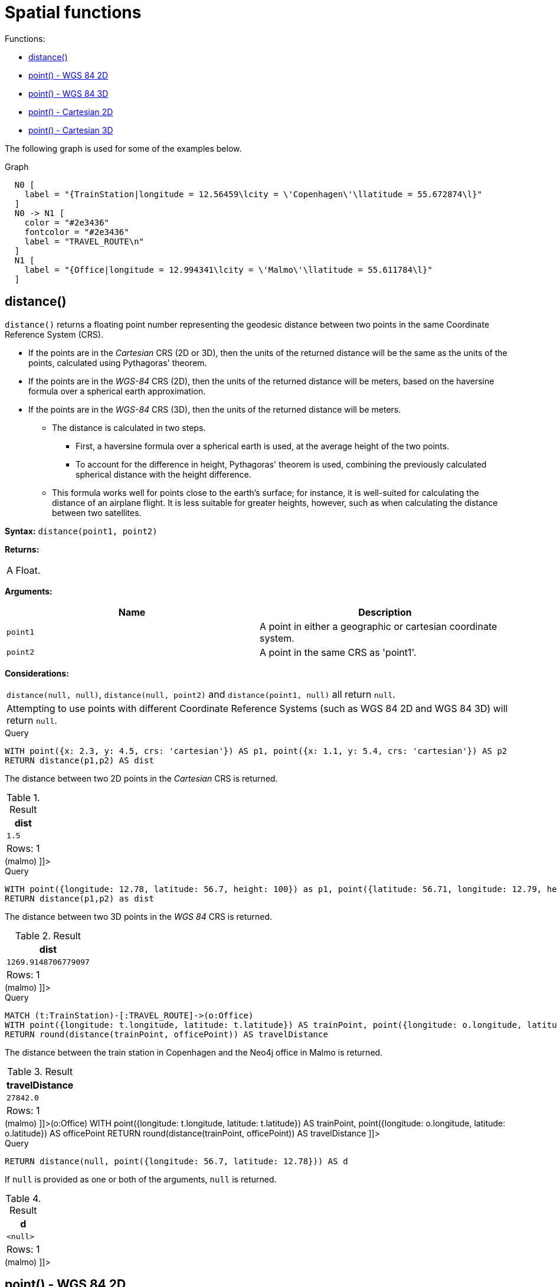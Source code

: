 [[query-functions-spatial]]
= Spatial functions
:description: These functions are used to specify 2D or 3D points in a Coordinate Reference System (CRS) and to calculate the geodesic distance between two points. 

Functions:

* xref:functions/spatial.adoc#functions-distance[distance()]
* xref:functions/spatial.adoc#functions-point-wgs84-2d[point() - WGS 84 2D]
* xref:functions/spatial.adoc#functions-point-wgs84-3d[point() - WGS 84 3D]
* xref:functions/spatial.adoc#functions-point-cartesian-2d[point() - Cartesian 2D]
* xref:functions/spatial.adoc#functions-point-cartesian-3d[point() - Cartesian 3D]
      

The following graph is used for some of the examples below.

.Graph
["dot", "Spatial functions-1.svg", "neoviz", ""]
----
  N0 [
    label = "{TrainStation|longitude = 12.56459\lcity = \'Copenhagen\'\llatitude = 55.672874\l}"
  ]
  N0 -> N1 [
    color = "#2e3436"
    fontcolor = "#2e3436"
    label = "TRAVEL_ROUTE\n"
  ]
  N1 [
    label = "{Office|longitude = 12.994341\lcity = \'Malmo\'\llatitude = 55.611784\l}"
  ]

----
 

[[functions-distance]]
== distance()

`distance()` returns a floating point number representing the geodesic distance between two points in the same Coordinate Reference System (CRS).

* If the points are in the _Cartesian_ CRS (2D or 3D), then the units of the returned distance will be the same as the units of the points, calculated using Pythagoras' theorem.
* If the points are in the _WGS-84_ CRS (2D), then the units of the returned distance will be meters, based on the haversine formula over a spherical earth approximation.
* If the points are in the _WGS-84_ CRS (3D), then the units of the returned distance will be meters.
 ** The distance is calculated in two steps.
  *** First, a haversine formula over a spherical earth is used, at the average height of the two points.
  *** To account for the difference in height, Pythagoras' theorem is used, combining the previously calculated spherical distance with the height difference.
 ** This formula works well for points close to the earth's surface; for instance, it is well-suited for calculating the distance of an airplane flight.
It is less suitable for greater heights, however, such as when calculating the distance between two satellites.
        

*Syntax:* `distance(point1, point2)`

*Returns:*
|===
|
A Float.
|===


*Arguments:*
[options="header"]
|===
| Name | Description
| `point1` | A point in either a geographic or cartesian coordinate system.
| `point2` | A point in the same CRS as 'point1'.
|===


*Considerations:*
|===
|`distance(null, null)`, `distance(null, point2)` and `distance(point1, null)` all return `null`.
|Attempting to use points with different Coordinate Reference Systems (such as WGS 84 2D and WGS 84 3D) will return `null`.
|===


.Query
[source, cypher]
----
WITH point({x: 2.3, y: 4.5, crs: 'cartesian'}) AS p1, point({x: 1.1, y: 5.4, crs: 'cartesian'}) AS p2
RETURN distance(p1,p2) AS dist
----

The distance between two 2D points in the _Cartesian_ CRS is returned.

.Result
[role="queryresult",options="header,footer",cols="1*<m"]
|===
| +dist+
| +1.5+
1+d|Rows: 1
|===

ifndef::nonhtmloutput[]
[subs="none"]
++++
<formalpara role="cypherconsole">
<title>Try this query live</title>
<para><database><![CDATA[
CREATE (copenhagen:TrainStation {longitude: 12.564590, latitude: 55.672874, city: 'Copenhagen'}),
       (malmo:Office {longitude: 12.994341, latitude: 55.611784, city: 'Malmo'}),

       (copenhagen)-[:TRAVEL_ROUTE]->(malmo)

]]></database><command><![CDATA[
WITH point({x: 2.3, y: 4.5, crs: 'cartesian'}) AS p1, point({x: 1.1, y: 5.4, crs: 'cartesian'}) AS p2
RETURN distance(p1,p2) AS dist
]]></command></para></formalpara>
++++
endif::nonhtmloutput[]


.Query
[source, cypher]
----
WITH point({longitude: 12.78, latitude: 56.7, height: 100}) as p1, point({latitude: 56.71, longitude: 12.79, height: 100}) as p2
RETURN distance(p1,p2) as dist
----

The distance between two 3D points in the _WGS 84_ CRS is returned.

.Result
[role="queryresult",options="header,footer",cols="1*<m"]
|===
| +dist+
| +1269.9148706779097+
1+d|Rows: 1
|===

ifndef::nonhtmloutput[]
[subs="none"]
++++
<formalpara role="cypherconsole">
<title>Try this query live</title>
<para><database><![CDATA[
CREATE (copenhagen:TrainStation {longitude: 12.564590, latitude: 55.672874, city: 'Copenhagen'}),
       (malmo:Office {longitude: 12.994341, latitude: 55.611784, city: 'Malmo'}),

       (copenhagen)-[:TRAVEL_ROUTE]->(malmo)

]]></database><command><![CDATA[
WITH point({longitude: 12.78, latitude: 56.7, height: 100}) as p1, point({latitude: 56.71, longitude: 12.79, height: 100}) as p2
RETURN distance(p1,p2) as dist
]]></command></para></formalpara>
++++
endif::nonhtmloutput[]


.Query
[source, cypher]
----
MATCH (t:TrainStation)-[:TRAVEL_ROUTE]->(o:Office)
WITH point({longitude: t.longitude, latitude: t.latitude}) AS trainPoint, point({longitude: o.longitude, latitude: o.latitude}) AS officePoint
RETURN round(distance(trainPoint, officePoint)) AS travelDistance
----

The distance between the train station in Copenhagen and the Neo4j office in Malmo is returned.

.Result
[role="queryresult",options="header,footer",cols="1*<m"]
|===
| +travelDistance+
| +27842.0+
1+d|Rows: 1
|===

ifndef::nonhtmloutput[]
[subs="none"]
++++
<formalpara role="cypherconsole">
<title>Try this query live</title>
<para><database><![CDATA[
CREATE (copenhagen:TrainStation {longitude: 12.564590, latitude: 55.672874, city: 'Copenhagen'}),
       (malmo:Office {longitude: 12.994341, latitude: 55.611784, city: 'Malmo'}),

       (copenhagen)-[:TRAVEL_ROUTE]->(malmo)

]]></database><command><![CDATA[
MATCH (t:TrainStation)-[:TRAVEL_ROUTE]->(o:Office)
WITH point({longitude: t.longitude, latitude: t.latitude}) AS trainPoint, point({longitude: o.longitude, latitude: o.latitude}) AS officePoint
RETURN round(distance(trainPoint, officePoint)) AS travelDistance
]]></command></para></formalpara>
++++
endif::nonhtmloutput[]


.Query
[source, cypher]
----
RETURN distance(null, point({longitude: 56.7, latitude: 12.78})) AS d
----

If `null` is provided as one or both of the arguments, `null` is returned.

.Result
[role="queryresult",options="header,footer",cols="1*<m"]
|===
| +d+
| +<null>+
1+d|Rows: 1
|===

ifndef::nonhtmloutput[]
[subs="none"]
++++
<formalpara role="cypherconsole">
<title>Try this query live</title>
<para><database><![CDATA[
CREATE (copenhagen:TrainStation {longitude: 12.564590, latitude: 55.672874, city: 'Copenhagen'}),
       (malmo:Office {longitude: 12.994341, latitude: 55.611784, city: 'Malmo'}),

       (copenhagen)-[:TRAVEL_ROUTE]->(malmo)

]]></database><command><![CDATA[
RETURN distance(null, point({longitude: 56.7, latitude: 12.78})) AS d
]]></command></para></formalpara>
++++
endif::nonhtmloutput[]

[[functions-point-wgs84-2d]]
== point() - WGS 84 2D

`point({longitude | x, latitude | y [, crs][, srid]})` returns a 2D point in the _WGS 84_ CRS corresponding to the given coordinate values.

*Syntax:* `point({longitude | x, latitude | y [, crs][, srid]})`

*Returns:*
|===
|
A 2D point in _WGS 84_.
|===


*Arguments:*
[options="header"]
|===
| Name | Description
| `A single map consisting of the following:` | 
| `longitude/x` | A numeric expression that represents the longitude/x value in decimal degrees
| `latitude/y` | A numeric expression that represents the latitude/y value in decimal degrees
| `crs` | The optional string 'WGS-84'
| `srid` | The optional number 4326
|===


*Considerations:*
|===
|If any argument provided to `point()` is `null`, `null` will be returned.
|If the coordinates are specified using `latitude` and `longitude`, the `crs` or `srid` fields are optional and inferred to be `'WGS-84'` (srid=4326).
|If the coordinates are specified using `x` and `y`, then either the `crs` or `srid` field is required if a geographic CRS is desired.
|===


.Query
[source, cypher]
----
RETURN point({longitude: 56.7, latitude: 12.78}) AS point
----

A 2D point with a `longitude` of `56.7` and a `latitude` of `12.78` in the _WGS 84_ CRS is returned.

.Result
[role="queryresult",options="header,footer",cols="1*<m"]
|===
| +point+
| +point({x: 56.7, y: 12.78, crs: 'wgs-84'})+
1+d|Rows: 1
|===

ifndef::nonhtmloutput[]
[subs="none"]
++++
<formalpara role="cypherconsole">
<title>Try this query live</title>
<para><database><![CDATA[
CREATE (copenhagen:TrainStation {longitude: 12.564590, latitude: 55.672874, city: 'Copenhagen'}),
       (malmo:Office {longitude: 12.994341, latitude: 55.611784, city: 'Malmo'}),

       (copenhagen)-[:TRAVEL_ROUTE]->(malmo)

]]></database><command><![CDATA[
RETURN point({longitude: 56.7, latitude: 12.78}) AS point
]]></command></para></formalpara>
++++
endif::nonhtmloutput[]


.Query
[source, cypher]
----
RETURN point({x: 2.3, y: 4.5, crs: 'WGS-84'}) AS point
----

`x` and `y` coordinates may be used in the _WGS 84_ CRS instead of `longitude` and `latitude`, respectively, providing `crs` is set to `'WGS-84'`, or `srid` is set to `4326`.

.Result
[role="queryresult",options="header,footer",cols="1*<m"]
|===
| +point+
| +point({x: 2.3, y: 4.5, crs: 'wgs-84'})+
1+d|Rows: 1
|===

ifndef::nonhtmloutput[]
[subs="none"]
++++
<formalpara role="cypherconsole">
<title>Try this query live</title>
<para><database><![CDATA[
CREATE (copenhagen:TrainStation {longitude: 12.564590, latitude: 55.672874, city: 'Copenhagen'}),
       (malmo:Office {longitude: 12.994341, latitude: 55.611784, city: 'Malmo'}),

       (copenhagen)-[:TRAVEL_ROUTE]->(malmo)

]]></database><command><![CDATA[
RETURN point({x: 2.3, y: 4.5, crs: 'WGS-84'}) AS point
]]></command></para></formalpara>
++++
endif::nonhtmloutput[]


.Query
[source, cypher]
----
MATCH (p:Office)
RETURN point({longitude: p.longitude, latitude: p.latitude}) AS officePoint
----

A 2D point representing the coordinates of the city of Malmo in the _WGS 84_ CRS is returned.

.Result
[role="queryresult",options="header,footer",cols="1*<m"]
|===
| +officePoint+
| +point({x: 12.994341, y: 55.611784, crs: 'wgs-84'})+
1+d|Rows: 1
|===

ifndef::nonhtmloutput[]
[subs="none"]
++++
<formalpara role="cypherconsole">
<title>Try this query live</title>
<para><database><![CDATA[
CREATE (copenhagen:TrainStation {longitude: 12.564590, latitude: 55.672874, city: 'Copenhagen'}),
       (malmo:Office {longitude: 12.994341, latitude: 55.611784, city: 'Malmo'}),

       (copenhagen)-[:TRAVEL_ROUTE]->(malmo)

]]></database><command><![CDATA[
MATCH (p:Office)
RETURN point({longitude: p.longitude, latitude: p.latitude}) AS officePoint
]]></command></para></formalpara>
++++
endif::nonhtmloutput[]


.Query
[source, cypher]
----
RETURN point(null) AS p
----

If `null` is provided as the argument, `null` is returned.

.Result
[role="queryresult",options="header,footer",cols="1*<m"]
|===
| +p+
| +<null>+
1+d|Rows: 1
|===

ifndef::nonhtmloutput[]
[subs="none"]
++++
<formalpara role="cypherconsole">
<title>Try this query live</title>
<para><database><![CDATA[
CREATE (copenhagen:TrainStation {longitude: 12.564590, latitude: 55.672874, city: 'Copenhagen'}),
       (malmo:Office {longitude: 12.994341, latitude: 55.611784, city: 'Malmo'}),

       (copenhagen)-[:TRAVEL_ROUTE]->(malmo)

]]></database><command><![CDATA[
RETURN point(null) AS p
]]></command></para></formalpara>
++++
endif::nonhtmloutput[]

[[functions-point-wgs84-3d]]
== point() - WGS 84 3D

`point({longitude | x, latitude | y, height | z, [, crs][, srid]})` returns a 3D point in the _WGS 84_ CRS corresponding to the given coordinate values.

*Syntax:* `point({longitude | x, latitude | y, height | z, [, crs][, srid]})`

*Returns:*
|===
|
A 3D point in _WGS 84_.
|===


*Arguments:*
[options="header"]
|===
| Name | Description
| `A single map consisting of the following:` | 
| `longitude/x` | A numeric expression that represents the longitude/x value in decimal degrees
| `latitude/y` | A numeric expression that represents the latitude/y value in decimal degrees
| `height/z` | A numeric expression that represents the height/z value in meters
| `crs` | The optional string 'WGS-84-3D'
| `srid` | The optional number 4979
|===


*Considerations:*
|===
|If any argument provided to `point()` is `null`, `null` will be returned.
|If the `height/z` key and value is not provided, a 2D point in the _WGS 84_ CRS will be returned.
|If the coordinates are specified using `latitude` and `longitude`, the `crs` or `srid` fields are optional and inferred to be `'WGS-84-3D'` (srid=4979).
|If the coordinates are specified using `x` and `y`, then either the `crs` or `srid` field is required if a geographic CRS is desired.
|===


.Query
[source, cypher]
----
RETURN point({longitude: 56.7, latitude: 12.78, height: 8}) AS point
----

A 3D point with a `longitude` of `56.7`, a `latitude` of `12.78` and a height of `8` meters in the _WGS 84_ CRS is returned.

.Result
[role="queryresult",options="header,footer",cols="1*<m"]
|===
| +point+
| +point({x: 56.7, y: 12.78, z: 8.0, crs: 'wgs-84-3d'})+
1+d|Rows: 1
|===

ifndef::nonhtmloutput[]
[subs="none"]
++++
<formalpara role="cypherconsole">
<title>Try this query live</title>
<para><database><![CDATA[
CREATE (copenhagen:TrainStation {longitude: 12.564590, latitude: 55.672874, city: 'Copenhagen'}),
       (malmo:Office {longitude: 12.994341, latitude: 55.611784, city: 'Malmo'}),

       (copenhagen)-[:TRAVEL_ROUTE]->(malmo)

]]></database><command><![CDATA[
RETURN point({longitude: 56.7, latitude: 12.78, height: 8}) AS point
]]></command></para></formalpara>
++++
endif::nonhtmloutput[]

[[functions-point-cartesian-2d]]
== point() - Cartesian 2D

`point({x, y [, crs][, srid]})` returns a 2D point in the _Cartesian_ CRS corresponding to the given coordinate values.

*Syntax:* `point({x, y [, crs][, srid]})`

*Returns:*
|===
|
A 2D point in _Cartesian_.
|===


*Arguments:*
[options="header"]
|===
| Name | Description
| `A single map consisting of the following:` | 
| `x` | A numeric expression
| `y` | A numeric expression
| `crs` | The optional string 'cartesian'
| `srid` | The optional number 7203
|===


*Considerations:*
|===
|If any argument provided to `point()` is `null`, `null` will be returned.
|The `crs` or `srid` fields are optional and default to the _Cartesian_ CRS (which means `srid:7203`).
|===


.Query
[source, cypher]
----
RETURN point({x: 2.3, y: 4.5}) AS point
----

A 2D point with an `x` coordinate of `2.3` and a `y` coordinate of `4.5` in the _Cartesian_ CRS is returned.

.Result
[role="queryresult",options="header,footer",cols="1*<m"]
|===
| +point+
| +point({x: 2.3, y: 4.5, crs: 'cartesian'})+
1+d|Rows: 1
|===

ifndef::nonhtmloutput[]
[subs="none"]
++++
<formalpara role="cypherconsole">
<title>Try this query live</title>
<para><database><![CDATA[
CREATE (copenhagen:TrainStation {longitude: 12.564590, latitude: 55.672874, city: 'Copenhagen'}),
       (malmo:Office {longitude: 12.994341, latitude: 55.611784, city: 'Malmo'}),

       (copenhagen)-[:TRAVEL_ROUTE]->(malmo)

]]></database><command><![CDATA[
RETURN point({x: 2.3, y: 4.5}) AS point
]]></command></para></formalpara>
++++
endif::nonhtmloutput[]

[[functions-point-cartesian-3d]]
== point() - Cartesian 3D

`point({x, y, z, [, crs][, srid]})` returns a 3D point in the _Cartesian_ CRS corresponding to the given coordinate values.

*Syntax:* `point({x, y, z, [, crs][, srid]})`

*Returns:*
|===
|
A 3D point in _Cartesian_.
|===


*Arguments:*
[options="header"]
|===
| Name | Description
| `A single map consisting of the following:` | 
| `x` | A numeric expression
| `y` | A numeric expression
| `z` | A numeric expression
| `crs` | The optional string 'cartesian-3D'
| `srid` | The optional number 9157
|===


*Considerations:*
|===
|If any argument provided to `point()` is `null`, `null` will be returned.
|If the `z` key and value is not provided, a 2D point in the _Cartesian_ CRS will be returned.
|The `crs` or `srid` fields are optional and default to the _3D Cartesian_ CRS (which means `srid:9157`).
|===


.Query
[source, cypher]
----
RETURN point({x: 2.3, y: 4.5, z: 2}) AS point
----

A 3D point with an `x` coordinate of `2.3`, a `y` coordinate of `4.5` and a `z` coordinate of `2` in the _Cartesian_ CRS is returned.

.Result
[role="queryresult",options="header,footer",cols="1*<m"]
|===
| +point+
| +point({x: 2.3, y: 4.5, z: 2.0, crs: 'cartesian-3d'})+
1+d|Rows: 1
|===

ifndef::nonhtmloutput[]
[subs="none"]
++++
<formalpara role="cypherconsole">
<title>Try this query live</title>
<para><database><![CDATA[
CREATE (copenhagen:TrainStation {longitude: 12.564590, latitude: 55.672874, city: 'Copenhagen'}),
       (malmo:Office {longitude: 12.994341, latitude: 55.611784, city: 'Malmo'}),

       (copenhagen)-[:TRAVEL_ROUTE]->(malmo)

]]></database><command><![CDATA[
RETURN point({x: 2.3, y: 4.5, z: 2}) AS point
]]></command></para></formalpara>
++++
endif::nonhtmloutput[]


